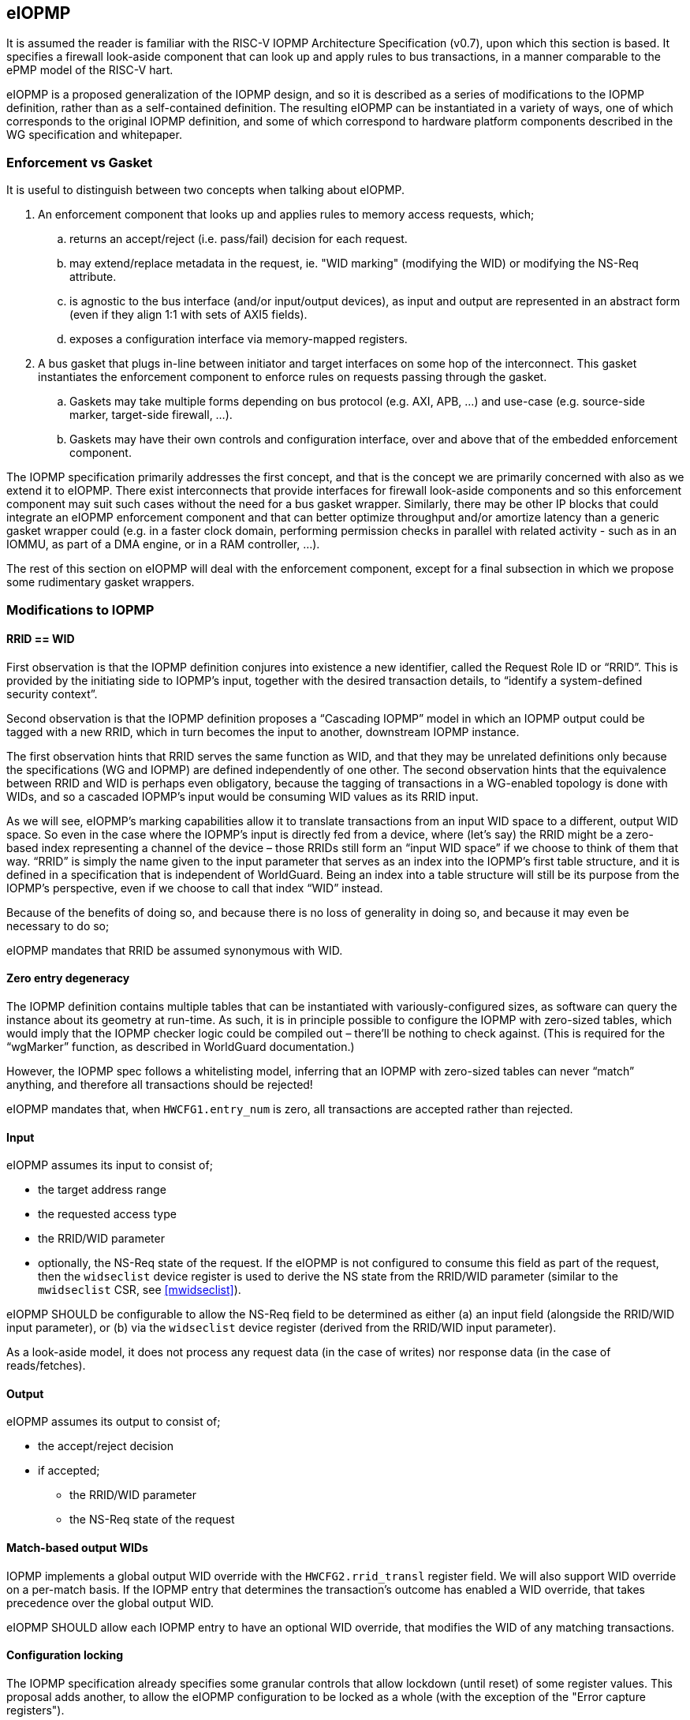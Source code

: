 :imagesdir: ./images

[[eiopmp]]
== eIOPMP

It is assumed the reader is familiar with the RISC-V IOPMP Architecture
Specification (v0.7), upon which this section is based. It specifies a firewall
look-aside component that can look up and apply rules to bus transactions, in a
manner comparable to the ePMP model of the RISC-V hart.

eIOPMP is a proposed generalization of the IOPMP design, and so it is described
as a series of modifications to the IOPMP definition, rather than as a
self-contained definition. The resulting eIOPMP can be instantiated in a
variety of ways, one of which corresponds to the original IOPMP definition, and
some of which correspond to hardware platform components described in the WG
specification and whitepaper.

=== Enforcement vs Gasket

It is useful to distinguish between two concepts when talking about eIOPMP.

. An enforcement component that looks up and applies rules to memory access
  requests, which;
.. returns an accept/reject (i.e. pass/fail) decision for each request.
.. may extend/replace metadata in the request, ie. "WID marking" (modifying the
   WID) or modifying the NS-Req attribute.
.. is agnostic to the bus interface (and/or input/output devices), as input and
   output are represented in an abstract form (even if they align 1:1 with sets
   of AXI5 fields).
.. exposes a configuration interface via memory-mapped registers.
. A bus gasket that plugs in-line between initiator and target interfaces on
  some hop of the interconnect. This gasket instantiates the enforcement
  component to enforce rules on requests passing through the gasket.
.. Gaskets may take multiple forms depending on bus protocol (e.g. AXI, APB,
   ...) and use-case (e.g. source-side marker, target-side firewall, ...).
.. Gaskets may have their own controls and configuration interface, over and
   above that of the embedded enforcement component.

The IOPMP specification primarily addresses the first concept, and that is the
concept we are primarily concerned with also as we extend it to eIOPMP. There
exist interconnects that provide interfaces for firewall look-aside components
and so this enforcement component may suit such cases without the need for a
bus gasket wrapper. Similarly, there may be other IP blocks that could
integrate an eIOPMP enforcement component and that can better optimize
throughput and/or amortize latency than a generic gasket wrapper could (e.g. in
a faster clock domain, performing permission checks in parallel with related
activity - such as in an IOMMU, as part of a DMA engine, or in a RAM
controller, ...).

The rest of this section on eIOPMP will deal with the enforcement component,
except for a final subsection in which we propose some rudimentary gasket
wrappers.

=== Modifications to IOPMP

==== RRID == WID

First observation is that the IOPMP definition conjures into existence a new
identifier, called the Request Role ID or “RRID”. This is provided by the
initiating side to IOPMP’s input, together with the desired transaction
details, to “identify a system-defined security context”.

Second observation is that the IOPMP definition proposes a “Cascading IOPMP”
model in which an IOPMP output could be tagged with a new RRID, which in turn
becomes the input to another, downstream IOPMP instance.

The first observation hints that RRID serves the same function as WID, and that
they may be unrelated definitions only because the specifications (WG and
IOPMP) are defined independently of one other. The second observation hints
that the equivalence between RRID and WID is perhaps even obligatory, because
the tagging of transactions in a WG-enabled topology is done with WIDs, and so
a cascaded IOPMP’s input would be consuming WID values as its RRID input.

As we will see, eIOPMP’s marking capabilities allow it to translate
transactions from an input WID space to a different, output WID space. So even
in the case where the IOPMP’s input is directly fed from a device, where (let’s
say) the RRID might be a zero-based index representing a channel of the device
– those RRIDs still form an “input WID space” if we choose to think of them
that way. “RRID” is simply the name given to the input parameter that serves as
an index into the IOPMP’s first table structure, and it is defined in a
specification that is independent of WorldGuard. Being an index into a table
structure will still be its purpose from the IOPMP’s perspective, even if we
choose to call that index “WID” instead.

Because of the benefits of doing so, and because there is no loss of generality
in doing so, and because it may even be necessary to do so;

****
eIOPMP mandates that RRID be assumed synonymous with WID.
****

==== Zero entry degeneracy

The IOPMP definition contains multiple tables that can be instantiated with
variously-configured sizes, as software can query the instance about its
geometry at run-time. As such, it is in principle possible to configure the
IOPMP with zero-sized tables, which would imply that the IOPMP checker logic
could be compiled out – there’ll be nothing to check against. (This is required
for the “wgMarker” function, as described in WorldGuard documentation.)

However, the IOPMP spec follows a whitelisting model, inferring that an IOPMP
with zero-sized tables can never “match” anything, and therefore all
transactions should be rejected!

****
eIOPMP mandates that, when `HWCFG1.entry_num` is zero, all transactions are
accepted rather than rejected.
****

==== Input

eIOPMP assumes its input to consist of;

* the target address range
* the requested access type
* the RRID/WID parameter
* optionally, the NS-Req state of the request. If the eIOPMP is not configured
  to consume this field as part of the request, then the `widseclist` device
  register is used to derive the NS state from the RRID/WID parameter (similar
  to the `mwidseclist` CSR, see <<mwidseclist>>).

****
eIOPMP SHOULD be configurable to allow the NS-Req field to be determined as
either (a) an input field (alongside the RRID/WID input parameter), or (b) via
the `widseclist` device register (derived from the RRID/WID input parameter).
****

As a look-aside model, it does not process any request data (in the case of
writes) nor response data (in the case of reads/fetches).

==== Output

eIOPMP assumes its output to consist of;

* the accept/reject decision
* if accepted;
** the RRID/WID parameter
** the NS-Req state of the request

==== Match-based output WIDs

IOPMP implements a global output WID override with the `HWCFG2.rrid_transl`
register field. We will also support WID override on a per-match basis. If the
IOPMP entry that determines the transaction's outcome has enabled a WID
override, that takes precedence over the global output WID.

****
eIOPMP SHOULD allow each IOPMP entry to have an optional WID override, that
modifies the WID of any matching transactions.
****

==== Configuration locking

The IOPMP specification already specifies some granular controls that allow
lockdown (until reset) of some register values. This proposal adds another, to
allow the eIOPMP configuration to be locked as a whole (with the exception of
the "Error capture registers").

****
eIOPMP MUST implement a sticky-until-reset register field that renders all
eIOPMP configuration registers read-only, excepting the "error capture
registers".
****

For the existing IOPMP-defined locking registers;

* `MDLCK[H]`, `MDCFGLCK`, `ENTRYLCK`, are all implemented as documented.
  However, these registers will not be updated when the entire eIOPMP
  configuration is locked, they will continue to appear to lock the ranges and
  subsets that they lock, even if apparently "unlocked" elements are in fact
  locked because the whole configuration is locked.
* `HWCFG0.rrid_transl_prog` is implemented as documented. In an eIOPMP instance
  with no marking capability, this field (and `HWCFG0.rrid_transl_en`) will be
  wired to 0. This register field will not be updated when the entire eIOPMP
  configuration is locked.

=== Parallelism and channels

The eIOPMP enforcement component implements a register set for configuring the
desired filtering behavior. For a given component instance (and its register
set, and from there, its rule set), it may be desirable to have multiple
engines/pipelines to perform filtering in parallel, as an alternative to
instantiating multiple components each with their own register set (which is
more expensive).

. Performance requirements may dictate the need for parallelism.
. Separate channels (e.g. AXI has separate AW and AR command channels) may
  require their own pipelines to sustain throughput but may not require a
  distinct rule-set (IOPMP rules already provide a means to distinguish between
  RWX access types).

****
eIOPMP SHOULD provide the ability to instantiate multiple processing pipelines,
each with its own input and output interfaces, for a given register set.
****

=== Behavior clarifications

The key new feature of eIOPMP (over the base IOPMP definition) that requires
behavioral clarification is its capability of having match-specific WID
overrides. This gives rise to a conundrum with the so-called "non-priority"
IOPMP entries.

==== Match-specific WID overrides with non-priority entries

Recall that IOPMP has a register field `HWCFG2.prio_entry` that partitions the
available set of IOPMP entries into priority entries and non-priority entries.
When the checker performs a lookup on the IOPMP entry array for a given address
range, the IOPMP guarantees to correctly match on the first corresponding
priority entry, and only that entry, if any such match exists. That defines
what happens if more than one priority entry match against the address range;
the lowest-index match wins out. That entry specifies the permitted access
modes that will then be applied. (E.g. two different priority entries may
specify different access modes, so it matters which of the entries is matched.)

There is no such ordering guarantee for the non-prioritized entries. (The IOPMP
spec explains that the concept of having non-prioritized entries is as a
performance/area consideration, because it allows for batches of entries to be
compared in parallel rather than in strict sequential order.) So, if an address
range matches on multiple non-prioritized entries (e.g. with different access
modes specified in each), the result acts as the “union” of the matching
entries. However, the addition of a WID override to the IOPMP entries does not
lend itself to any canonical interpretation of a "union", so it raises the
question of how the device will behave if there are multiple matching,
non-prioritized entries with their own WID overrides. This could be classified
as an illegal (mis)configuration, or some other interpretation might be made in
such a case.

****
eIOPMP implementations MUST specify the behavior of match-specific WID overrides
when multiple, non-prioritized entries are matched.
****

=== Registers

==== Summary

Chapter 5 of v0.7 of the IOPMP specification contains a summary table of device
registers. The definition given is 32-bit centric, so this document follows
suit (we don't divide the register map into XLEN-sized chunks). The following
is a modified excerpt of that IOPMP specification, in order to show eIOPMP
additions and modifications (which are *emphasized*).

[%header,cols="1,1,1"]
|===
| Offset | Register | Changes
3+^| [...]
| `0x0010` | HWCFG2 | No change
| `0x0014` | ENTRYOFFSET | No change
| `0x0018` | *HWCFG3* | *New register*
| `0x001c` | *WIDSECLIST* | *New register*
3+^| [...]
| `ENTRYOFFSET + (i*0X10)` | ENTRY_ADDR(i) | No change
| `ENTRYOFFSET + (i*0X10) + 0x4` | ENTRY_ADDRH(i) | No change
| `ENTRYOFFSET + (i*0X10) + 0x8` | *ENTRY_CFG(i)* | *New fields defined*
| `ENTRYOFFSET + (i*0X10) + 0xc` | ENTRY_USER_CFG(i) | No change
3+^| [...]
|===

It should be noted that a new register field, `HWCFG3.prog`, implements a sticky
(till reset) lockdown of the entire eIOPMP configuration, i.e. rendering all
eIOPMP registers read-only (except for the "Error capture registers").

==== `HWCFG3: 0x0018` (new)

[%header,cols="3,2,2,2,8"]
|===
| Field | Bits | R/W | Default | Description
| chk_addr | `0:0` | R | IMP
| Indicates whether address-checking is performed.
| prog | `1:1` | W1CS | IMP
| The lock-until-reset semantics that are documented for
`HWCFG0.rrid_trans_prog` apply here, but to the whole eIOPMP configuration (not
just to a specific register or field), with the exception of the "Error Capture
Registers".
| rsv | `31:2` | ZERO | 0 | Reserved, wired to zero.
|===

* If `chk_addr` is zero, checking always matches on the first IOPMP entry
  consulted (for the input's RRID/WID).
* The new `prog` field locks down the entire eIOPMP configuration except for the
  Error Capture Registers. This uses the semantics documented for
  `HWCFG0.rrid_transl_prog` in the IOPMP specification: the field defaults to 1
  out of reset (the configuration is unlocked), supports a write-1-to-clear
  semantic, and is sticky to 0 (the configuration is locked).

==== `WIDSECLIST: 0x001c` (new)

[%header,cols="3,2,2,2,8"]
|===
| Field | Bits | R/W | Default | Description
| mask | `31:0` | RW until locked | IMP
| Bit-vector indicating which WIDs should be considered "Non-Secure", in the TZ
sense. LSB corresponds to WID 0, `NWorlds` LSBs are used, others are read-only
zero.
|===

* This register only exists if the eIOPMP is configured without an "NS" input
  signal.
* `mask` represents the same information as the `MASK` field in the
  `mwidseclist` CSR (see <<mwidseclist>>).

==== `ENTRY_CFG(i): ENTRYOFFSET + (i*0x10) + 0x8` (modified)

[%header,cols="3,2,2,2,8"]
|===
| Field | Bits | R/W | Default | Description
| r | `0:0` | WARL | DC | No change
5+^| [...]
| sexe | `10:10` | WARL | 0 | No change
| *wid_en* | `11:11` | WARL | 0
| *New field:* causes matching transactions to have `wid` override the RRID/WID
field of the request.
| *ns* | `13:12` | WARL | 0
| *New field:* determines the TZ "NS-Attr" attribute for the address range.
See <<trustzoneAcceptReject>> for the behavior of these values.
| *rsv* | `15:14` | ZERO | 0
| *Modified:* shrunk, used to be bits `31:11`.
| *wid* | `31:16` | WARL | DC
| *New field:* WID override value, if `wid_en` is set.
|===

* `wid_en` determines whether a WID-override, using `wid` as the value, will
  apply to transactions that match on this IOPMP entry.
* The `ns` field determines how NS-Req (as provided by input or as determined
  via the `widseclist` register mask) is treated, whether the transaction
  should be accepted or rejected, and if accepted, what NS-Req field the
  resulting transaction should carry. I.e. `ns` provides the NS-Attr attribute.
  This follows the same decision logic as described in <<trustzoneAcceptReject>>.

=== Hardware configuration

==== High-level configuration options

There will be many small configuration options associated with an eIOPMP instance. In the following exercise we define capabilities that represent functional groupings of many underlying options.

* *Checker* – this capability indicates whether any checking at all is
  supported. Without this capability, all 3 tables (SRCMD, MDCFG, IOPMP entry
  array) disappear, as does all checking logic, and all that remains is the
  default treatment of bus transactions, all of which are accepted.
** *cAddress* – this sub-capability of Checker indicates whether any address
   checking is supported. Without this capability, the checking logic will
   match on the first IOPMP entry consulted for the given RRID/WID. (If the
   IOPMP model is such that multiple IOPMP entries referenced for the given
   RRID/WID, the lowest-valued index is the only one that will be considered.)
   Importantly, without this capability, the physical addresses in the IOPMP
   can be compiled out, for a noticeable footprint reduction in checker logic.
* *Marker* – this is the capability of marking an outgoing transaction with a
  (potentially different) WID. Without this capability, outgoing transactions
  always carry the same RRID/WID they arrived with. This capability is
  complementary to Checker – per-IOPMP-entry marking is supported if and only
  if both Checker and Marker are supported.

==== High-level application profiles

The IOPMP specification proposes a usage that situates it directly between a
peripheral’s initiator port client and the interconnect initiator port, i.e. it
operates as an initiator port for the peripheral, and it is primarily
functioning as a checker but with partial marker capability. The original
definition of IOPMP could be called an application profile of eIOPMP, in that
its capabilities determine a number of high-level configuration options and
give the instance a particular “application”, but without specifying the
numerous other configuration options that influence the geometry and details of
the resulting instance. (I.e. table sizes, etc.)

For its part, the WorldGuard specification proposes a generic checker model
with few details, while a separate WorldGuard technical paper proposes a
generic marker model also (with even fewer details). Both use-cases of eIOPMP
could be called application profiles too.

It is worthwhile presenting a set of such application profiles in terms of the
high-level capabilities defined in the previous section – this provides a way
to reduce the complexity of verification and testing, by intentionally limiting
oneself to “only supported application profiles”, and by the same stroke
provide guidance to customers on the meaningful use-cases for the product.

[cols=4*]
|===
.2+^.>| *Application* 2+^| *Checker* .2+^.>| *Marker* | ^| *cAddress*
^| marker | | ^.^| X
^| checker ^| X ^| X |
^| multimarker ^| X | ^| X
^| remarker ^| X | ^| X
^| memfilter ^| X ^| X |
^| IOPMP ^| X ^| X ^| ½
|===

==== "marker"

This application profile fits the description of a “wgMarker” per the WG
documentation. Its role is to take input directly from a peripheral initiator
port and mark all its outgoing transactions with a configurable WID. If the
peripheral is a single entity, no Checker capability is required. This is the
smallest possible instantiation of an eIOPMP.

==== "checker"

This application profile fits the description of a “wgChecker” per the WG
documentation. Its role is to take input directly from a system interconnect
target port and perform WG-aware checking before forwarding accepted
transactions directly to a WG-unaware target peripheral. The myriad choices
regarding the Checker capability are left entirely open, including whether
cAddress is required – those decisions depend largely on the complexity of the
device the checker is sitting in front of. No Marker capability is required.

==== "multimarker"

If multiple peripheral instances use the same initiator port but need the
ability to participate in different worlds, a slightly more advanced marker is
required, called a multimarker. This instance would be configured with a
“reduced checker”, which has the Checker capability without the cAddress
capability (it can only check WIDs, which is all that’s required). As such the
SRCMD table and IOPMP entry array each need 1 entry per peripheral input.

==== "remarker"

The idea of a remarker’s job is to bridge from a local cluster of WG-aware
cores and peripherals, that may be using its own private “WID namespace”, to a
probably larger interconnect. The larger topology may have a WID namespace that
is larger, and so the remarker exists to convert low-valued, private WIDs to
their globally unique equivalents. Or the larger topology may have
coarser-grain separations in mind (e.g. secure vs non-secure) and so the
remarker is there to compress the range of WIDs from the private namespace into
what they should act as out on the global namespace.

The remarker is similar to multimarker in composition, except that the size of
the tables is provisioned differently. The SRCMD table and IOPMP entry array
need enough space to demux all the expected WIDs from the input. No cAddress
capability is required.

==== "memfilter"

The memfilter application is to provide generic, WG-aware access-control to a
memory interface. This is the model where the SPS extension is expected to
yield dividends, allowing multiple worlds to share memory regions
(deduplication of read-only shared data, IPC, etc) while selectively limiting
which worlds can have write access (without burning through extra IOPMP entries
for each such region).

The choice of geometry for memfilter is almost entirely circumstantial, it
should be configured for the expected worst-case. The table sizes must cope
with the expected level of WID separation, region fragmentation, use-case
complexity, and so forth.

==== "IOPMP"

This application profile is intended purely for the sake of completion, to
indicate that eIOPMP is a superset of IOPMP by showing how it can be used to
implement the IOPMP as it is defined in its own spec. Unlike the
previously-mentioned application profiles, there is no expectation that this
application profile represents a common use-case, per se.

The only notable aspect of this profile’s configuration is the “½” symbol in
the application profile table, regarding the Marker capability. This is to
indicate that the original IOPMP definition supports the Marker capability only
for the default output marker – there is no support (without eIOPMP
enhancements) for match-specific marking.

=== Bus gaskets

This is not a priority consideration as there are, as yet, no specific eIOPMP
applications specified. Initial deliverables for eIOPMP are expected to only
require the core look-aside component, which can be integrated into
interconnects that support look-asides (citation?) and/or domain-specific uses.

